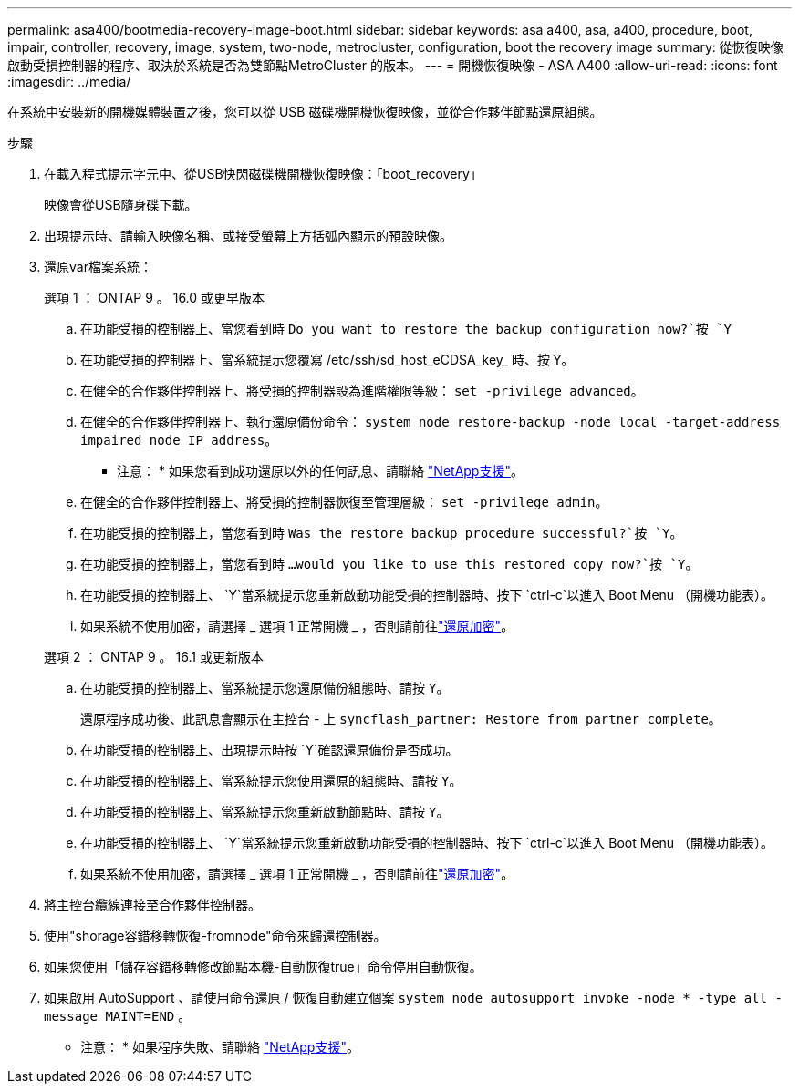 ---
permalink: asa400/bootmedia-recovery-image-boot.html 
sidebar: sidebar 
keywords: asa a400, asa, a400, procedure, boot, impair, controller, recovery, image, system, two-node, metrocluster, configuration, boot the recovery image 
summary: 從恢復映像啟動受損控制器的程序、取決於系統是否為雙節點MetroCluster 的版本。 
---
= 開機恢復映像 - ASA A400
:allow-uri-read: 
:icons: font
:imagesdir: ../media/


[role="lead"]
在系統中安裝新的開機媒體裝置之後，您可以從 USB 磁碟機開機恢復映像，並從合作夥伴節點還原組態。

.步驟
. 在載入程式提示字元中、從USB快閃磁碟機開機恢復映像：「boot_recovery」
+
映像會從USB隨身碟下載。

. 出現提示時、請輸入映像名稱、或接受螢幕上方括弧內顯示的預設映像。
. 還原var檔案系統：
+
[role="tabbed-block"]
====
.選項 1 ： ONTAP 9 。 16.0 或更早版本
--
.. 在功能受損的控制器上、當您看到時 `Do you want to restore the backup configuration now?`按 `Y`
.. 在功能受損的控制器上、當系統提示您覆寫 /etc/ssh/sd_host_eCDSA_key_ 時、按 `Y`。
.. 在健全的合作夥伴控制器上、將受損的控制器設為進階權限等級： `set -privilege advanced`。
.. 在健全的合作夥伴控制器上、執行還原備份命令： `system node restore-backup -node local -target-address impaired_node_IP_address`。
+
* 注意： * 如果您看到成功還原以外的任何訊息、請聯絡 https://support.netapp.com["NetApp支援"]。

.. 在健全的合作夥伴控制器上、將受損的控制器恢復至管理層級： `set -privilege admin`。
.. 在功能受損的控制器上，當您看到時 `Was the restore backup procedure successful?`按 `Y`。
.. 在功能受損的控制器上，當您看到時 `...would you like to use this restored copy now?`按 `Y`。
.. 在功能受損的控制器上、 `Y`當系統提示您重新啟動功能受損的控制器時、按下 `ctrl-c`以進入 Boot Menu （開機功能表）。
.. 如果系統不使用加密，請選擇 _ 選項 1 正常開機 _ ，否則請前往link:bootmedia-encryption-restore.html["還原加密"]。


--
.選項 2 ： ONTAP 9 。 16.1 或更新版本
--
.. 在功能受損的控制器上、當系統提示您還原備份組態時、請按 `Y`。
+
還原程序成功後、此訊息會顯示在主控台 - 上 `syncflash_partner: Restore from partner complete`。

.. 在功能受損的控制器上、出現提示時按 `Y`確認還原備份是否成功。
.. 在功能受損的控制器上、當系統提示您使用還原的組態時、請按 `Y`。
.. 在功能受損的控制器上、當系統提示您重新啟動節點時、請按 `Y`。
.. 在功能受損的控制器上、 `Y`當系統提示您重新啟動功能受損的控制器時、按下 `ctrl-c`以進入 Boot Menu （開機功能表）。
.. 如果系統不使用加密，請選擇 _ 選項 1 正常開機 _ ，否則請前往link:bootmedia-encryption-restore.html["還原加密"]。


--
====


. 將主控台纜線連接至合作夥伴控制器。
. 使用"shorage容錯移轉恢復-fromnode"命令來歸還控制器。
. 如果您使用「儲存容錯移轉修改節點本機-自動恢復true」命令停用自動恢復。
. 如果啟用 AutoSupport 、請使用命令還原 / 恢復自動建立個案 `system node autosupport invoke -node * -type all -message MAINT=END` 。
+
* 注意： * 如果程序失敗、請聯絡 https://support.netapp.com["NetApp支援"]。



